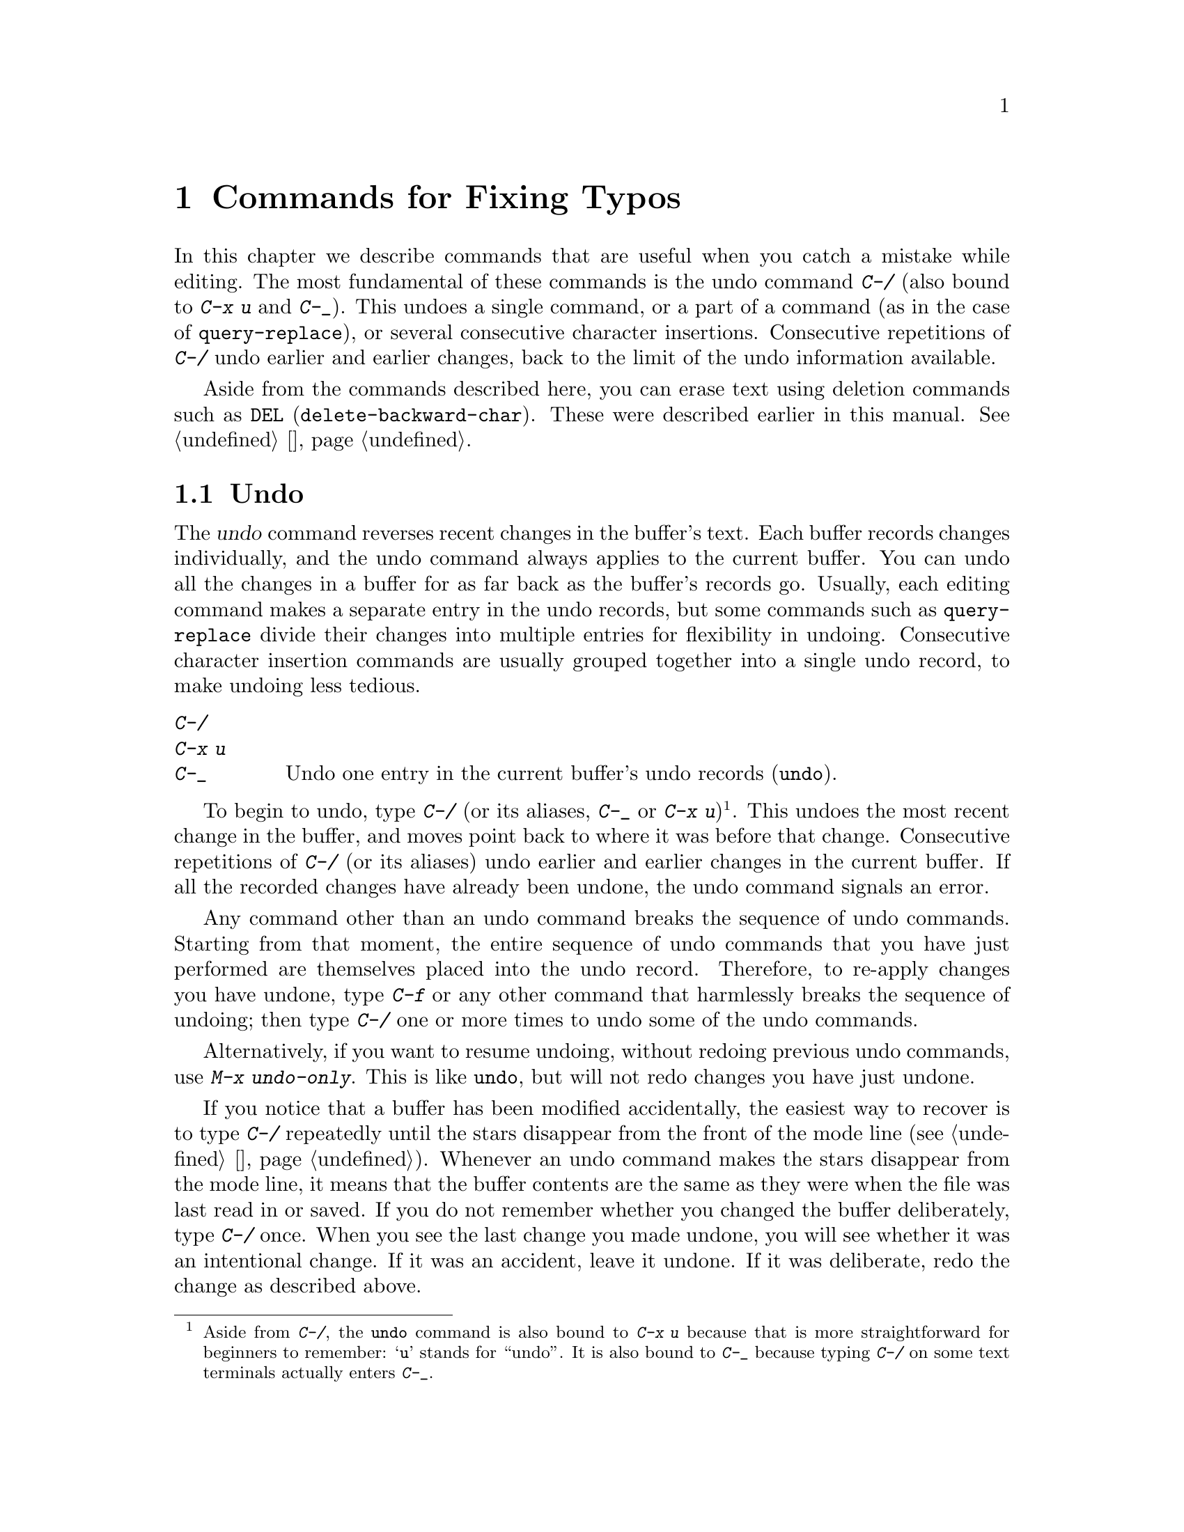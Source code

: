 @c ===========================================================================
@c
@c This file was generated with po4a. Translate the source file.
@c
@c ===========================================================================

@c This is part of the Emacs manual.
@c Copyright (C) 1985--1987, 1993--1995, 1997, 2001--2020 Free Software
@c Foundation, Inc.
@c See file emacs.texi for copying conditions.
@node Fixit
@chapter Commands for Fixing Typos
@cindex typos, fixing
@cindex mistakes, correcting

  In this chapter we describe commands that are useful when you catch a
mistake while editing.  The most fundamental of these commands is the undo
command @kbd{C-/} (also bound to @kbd{C-x u} and @kbd{C-_}).  This undoes a
single command, or a part of a command (as in the case of
@code{query-replace}), or several consecutive character insertions.
Consecutive repetitions of @kbd{C-/} undo earlier and earlier changes, back
to the limit of the undo information available.

  Aside from the commands described here, you can erase text using deletion
commands such as @key{DEL} (@code{delete-backward-char}).  These were
described earlier in this manual.  @xref{擦除}.

@menu
* Undo::                     The Undo commands.
* Transpose::                Exchanging two characters, words, lines, 
                               lists...
* Fixing Case::              Correcting case of last word entered.
* Spelling::                 Apply spelling checker to a word, or a whole 
                               file.
@end menu

@node Undo
@section Undo
@cindex undo
@cindex changes, undoing

  The @dfn{undo} command reverses recent changes in the buffer's text.  Each
buffer records changes individually, and the undo command always applies to
the current buffer.  You can undo all the changes in a buffer for as far
back as the buffer's records go.  Usually, each editing command makes a
separate entry in the undo records, but some commands such as
@code{query-replace} divide their changes into multiple entries for
flexibility in undoing.  Consecutive character insertion commands are
usually grouped together into a single undo record, to make undoing less
tedious.

@table @kbd
@item C-/
@itemx C-x u
@itemx C-_
Undo one entry in the current buffer's undo records (@code{undo}).
@end table

@kindex C-x u
@kindex C-_
@kindex C-/
@findex undo
  To begin to undo, type @kbd{C-/} (or its aliases, @kbd{C-_} or @kbd{C-x
u})@footnote{Aside from @kbd{C-/}, the @code{undo} command is also bound to
@kbd{C-x u} because that is more straightforward for beginners to remember:
@samp{u} stands for ``undo''.  It is also bound to @kbd{C-_} because typing
@kbd{C-/} on some text terminals actually enters @kbd{C-_}.}.  This undoes
the most recent change in the buffer, and moves point back to where it was
before that change.  Consecutive repetitions of @kbd{C-/} (or its aliases)
undo earlier and earlier changes in the current buffer.  If all the recorded
changes have already been undone, the undo command signals an error.

@cindex redo
@findex undo-only
  Any command other than an undo command breaks the sequence of undo
commands.  Starting from that moment, the entire sequence of undo commands
that you have just performed are themselves placed into the undo record.
Therefore, to re-apply changes you have undone, type @kbd{C-f} or any other
command that harmlessly breaks the sequence of undoing; then type @kbd{C-/}
one or more times to undo some of the undo commands.

  Alternatively, if you want to resume undoing, without redoing previous undo
commands, use @kbd{M-x undo-only}.  This is like @code{undo}, but will not
redo changes you have just undone.

  If you notice that a buffer has been modified accidentally, the easiest way
to recover is to type @kbd{C-/} repeatedly until the stars disappear from
the front of the mode line (@pxref{状态栏}).  Whenever an undo command makes
the stars disappear from the mode line, it means that the buffer contents
are the same as they were when the file was last read in or saved.  If you
do not remember whether you changed the buffer deliberately, type @kbd{C-/}
once.  When you see the last change you made undone, you will see whether it
was an intentional change.  If it was an accident, leave it undone.  If it
was deliberate, redo the change as described above.

Alternatively, you can discard all the changes since the buffer was last
visited or saved with @kbd{M-x revert-buffer} (@pxref{Reverting}).

@cindex selective undo
@kindex C-u C-/
  When there is an active region, any use of @code{undo} performs
@dfn{selective undo}: it undoes the most recent change within the region,
instead of the entire buffer.  However, when Transient Mark mode is off
(@pxref{禁用选区高亮}), @kbd{C-/} always operates on the entire buffer, ignoring
the region.  In this case, you can perform selective undo by supplying a
prefix argument to the @code{undo} command: @kbd{C-u C-/}.  To undo further
changes in the same region, repeat the @code{undo} command (no prefix
argument is needed).

  Some specialized buffers do not make undo records.  Buffers whose names
start with spaces never do; these buffers are used internally by Emacs to
hold text that users don't normally look at or edit.

@vindex undo-limit
@vindex undo-strong-limit
@vindex undo-outer-limit
@cindex undo limit
  When the undo information for a buffer becomes too large, Emacs discards the
oldest records from time to time (during @dfn{garbage collection}).  You can
specify how much undo information to keep by setting the variables
@code{undo-limit}, @code{undo-strong-limit}, and @code{undo-outer-limit}.
Their values are expressed in bytes.

  The variable @code{undo-limit} sets a soft limit: Emacs keeps undo data for
enough commands to reach this size, and perhaps exceed it, but does not keep
data for any earlier commands beyond that.  Its default value is 160000.
The variable @code{undo-strong-limit} sets a stricter limit: any previous
command (though not the most recent one)  that pushes the size past this
amount is forgotten.  The default value of @code{undo-strong-limit} is
240000.

  Regardless of the values of those variables, the most recent change is never
discarded unless it gets bigger than @code{undo-outer-limit} (normally
24,000,000).  At that point, Emacs discards the undo data and warns you
about it.  This is the only situation in which you cannot undo the last
command.  If this happens, you can increase the value of
@code{undo-outer-limit} to make it even less likely to happen in the
future.  But if you didn't expect the command to create such large undo
data, then it is probably a bug and you should report it.  @xref{Bugs,,
Reporting Bugs}.

@node Transpose
@section Transposing Text

@table @kbd
@item C-t
Transpose two characters (@code{transpose-chars}).
@item M-t
Transpose two words (@code{transpose-words}).
@item C-M-t
Transpose two balanced expressions (@code{transpose-sexps}).
@item C-x C-t
Transpose two lines (@code{transpose-lines}).
@item M-x transpose-sentences
Transpose two sentences (@code{transpose-sentences}).
@item M-x transpose-paragraphs
Transpose two paragraphs (@code{transpose-paragraphs}).
@item M-x transpose-regions
Transpose two regions.
@end table

@kindex C-t
@findex transpose-chars
  The common error of transposing two characters can be fixed, when they are
adjacent, with the @kbd{C-t} command (@code{transpose-chars}).  Normally,
@kbd{C-t} transposes the two characters on either side of point.  When given
at the end of a line, rather than transposing the last character of the line
with the newline, which would be useless, @kbd{C-t} transposes the last two
characters on the line.  So, if you catch your transposition error right
away, you can fix it with just a @kbd{C-t}.  If you don't catch it so fast,
you must move the cursor back between the two transposed characters before
you type @kbd{C-t}.  If you transposed a space with the last character of
the word before it, the word motion commands (@kbd{M-f}, @kbd{M-b}, etc.)
are a good way of getting there.  Otherwise, a reverse search (@kbd{C-r}) is
often the best way.  @xref{Search}.

@kindex C-x C-t
@findex transpose-lines
@kindex M-t
@findex transpose-words
@c Don't index C-M-t and transpose-sexps here, they are indexed in
@c programs.texi, in the "List Commands" node.
@c @kindex C-M-t
@c @findex transpose-sexps
  @kbd{M-t} transposes the word before point with the word after point
(@code{transpose-words}).  It moves point forward over a word, dragging the
word preceding or containing point forward as well.  The punctuation
characters between the words do not move.  For example, @w{@samp{FOO, BAR}}
transposes into @w{@samp{BAR, FOO}} rather than @w{@samp{BAR FOO,}}.  When
point is at the end of the line, it will transpose the word before point
with the first word on the next line.

@findex transpose-sentences
@findex transpose-paragraphs
  @kbd{C-M-t} (@code{transpose-sexps}) is a similar command for transposing
two expressions (@pxref{Expressions}), and @kbd{C-x C-t}
(@code{transpose-lines}) exchanges lines.  @kbd{M-x transpose-sentences} and
@kbd{M-x transpose-paragraphs} transpose sentences and paragraphs,
respectively.  These commands work like @kbd{M-t} except as regards the
units of text they transpose.

  A numeric argument to a transpose command serves as a repeat count: it tells
the transpose command to move the character (or word or expression or line)
before or containing point across several other characters (or words or
expressions or lines).  For example, @w{@kbd{C-u 3 C-t}} moves the character
before point forward across three other characters.  It would change
@samp{f@point{}oobar} into @samp{oobf@point{}ar}.  This is equivalent to
repeating @kbd{C-t} three times.  @kbd{C-u - 4 M-t} moves the word before
point backward across four words.  @kbd{C-u - C-M-t} would cancel the effect
of plain @kbd{C-M-t}.

  A numeric argument of zero is assigned a special meaning (because otherwise
a command with a repeat count of zero would do nothing): to transpose the
character (or word or expression or line) ending after point with the one
ending after the mark.

@findex transpose-regions
  @kbd{M-x transpose-regions} transposes the text between point and mark with
the text between the last two marks pushed to the mark ring (@pxref{设置标记}).
With a numeric prefix argument, it transposes the text between point and
mark with the text between two successive marks that many entries back in
the mark ring.  This command is best used for transposing multiple
characters (or words or sentences or paragraphs) in one go.

@node Fixing Case
@section Case Conversion

@table @kbd
@item M-- M-l
Convert last word to lower case.  Note @kbd{Meta--} is Meta-minus.
@item M-- M-u
Convert last word to all upper case.
@item M-- M-c
Convert last word to lower case with capital initial.
@end table

@kindex M-@t{-} M-l
@kindex M-@t{-} M-u
@kindex M-@t{-} M-c
  A very common error is to type words in the wrong case.  Because of this,
the word case-conversion commands @kbd{M-l}, @kbd{M-u}, and @kbd{M-c} have a
special feature when used with a negative argument: they do not move the
cursor.  As soon as you see you have mistyped the last word, you can simply
case-convert it and go on typing.  @xref{Case}.

@node Spelling
@section Checking and Correcting Spelling
@cindex spelling, checking and correcting
@cindex checking spelling
@cindex correcting spelling

  This section describes the commands to check the spelling of a single word
or of a portion of a buffer.  These commands only work if a spelling checker
program, one of Hunspell, Aspell, Ispell or Enchant, is installed.  These
programs are not part of Emacs, but one of them is usually installed on
GNU/Linux and other free operating systems.
@ifnottex
@xref{Top, Aspell,, aspell, The Aspell Manual}.
@end ifnottex

@table @kbd
@item M-$
Check and correct spelling of the word at point (@code{ispell-word}).  If
the region is active, do it for all words in the region instead.
@item M-x ispell
Check and correct spelling of all words in the buffer.  If the region is
active, do it for all words in the region instead.
@item M-x ispell-buffer
Check and correct spelling in the buffer.
@item M-x ispell-region
Check and correct spelling in the region.
@item M-x ispell-message
Check and correct spelling in a draft mail message, excluding cited
material.
@item M-x ispell-change-dictionary @key{RET} @var{dict} @key{RET}
Restart the spell-checker process, using @var{dict} as the dictionary.
@item M-x ispell-kill-ispell
Kill the spell-checker subprocess.
@item M-@key{TAB}
@itemx @key{ESC} @key{TAB}
@itemx C-M-i
Complete the word before point based on the spelling dictionary
(@code{ispell-complete-word}).
@item M-x flyspell-mode
Enable Flyspell mode, which highlights all misspelled words.
@item M-x flyspell-prog-mode
Enable Flyspell mode for comments and strings only.
@end table

@kindex M-$
@findex ispell-word
  To check the spelling of the word around or before point, and optionally
correct it as well, type @kbd{M-$} (@code{ispell-word}).  If a region is
active, @kbd{M-$} checks the spelling of all words within the region.
@xref{标记}.  (When Transient Mark mode is off, @kbd{M-$} always acts on the
word around or before point, ignoring the region; @pxref{禁用选区高亮}.)

@findex ispell
@findex ispell-buffer
@findex ispell-region
@cindex spell-checking the active region
  Similarly, the command @kbd{M-x ispell} performs spell-checking in the
region if one is active, or in the entire buffer otherwise.  The commands
@w{@kbd{M-x ispell-buffer}} and @w{@kbd{M-x ispell-region}} explicitly
perform spell-checking on the entire buffer or the region respectively.  To
check spelling in an email message you are writing, use @w{@kbd{M-x
ispell-message}}; that command checks the whole buffer, except for material
that is indented or appears to be cited from other messages.  @xref{Sending
Mail}.

  When one of these commands encounters what appears to be an incorrect word,
it asks you what to do.  It usually displays a list of numbered
@dfn{near-misses}---words that are close to the incorrect word.  Then you
must type a single-character response.  Here are the valid responses:

@table @kbd
@item @var{digit}
Replace the word, just this time, with one of the displayed near-misses.
Each near-miss is listed with a digit; type that digit to select it.

@item @key{SPC}
Skip this word---continue to consider it incorrect, but don't change it
here.

@item r @var{new} @key{RET}
Replace the word, just this time, with @var{new}.  (The replacement string
will be rescanned for more spelling errors.)

@item R @var{new} @key{RET}
Replace the word with @var{new}, and do a @code{query-replace} so you can
replace it elsewhere in the buffer if you wish.  (The replacements will be
rescanned for more spelling errors.)

@item a
Accept the incorrect word---treat it as correct, but only in this editing
session.

@item A
Accept the incorrect word---treat it as correct, but only in this editing
session and for this buffer.

@item i
Insert this word in your private dictionary file so that it will be
considered correct from now on, even in future sessions.

@item m
Like @kbd{i}, but you can also specify dictionary completion information.

@item u
Insert the lower-case version of this word in your private dic@-tion@-ary
file.

@item l @var{word} @key{RET}
Look in the dictionary for words that match @var{word}.  These words become
the new list of near-misses; you can select one of them as the replacement
by typing a digit.  You can use @samp{*} in @var{word} as a wildcard.

@item C-g
@itemx X
Quit interactive spell-checking, leaving point at the word that was being
checked.  You can restart checking again afterward with @w{@kbd{C-u M-$}}.

@item x
Quit interactive spell-checking and move point back to where it was when you
started spell-checking.

@item q
Quit interactive spell-checking and kill the spell-checker subprocess.

@item ?
Show the list of options.
@end table

@findex ispell-complete-word
  In Text mode and related modes, @kbd{M-@key{TAB}}
(@code{ispell-complete-word}) performs in-buffer completion based on
spelling correction.  Insert the beginning of a word, and then type
@kbd{M-@key{TAB}}; this shows a list of completions.  (If your window
manager intercepts @kbd{M-@key{TAB}}, type @w{@kbd{@key{ESC} @key{TAB}}} or
@kbd{C-M-i}.)  Each completion is listed with a digit or character; type
that digit or character to choose it.

@cindex @code{ispell} program
@findex ispell-kill-ispell
  Once started, the spell-checker subprocess continues to run, waiting for
something to do, so that subsequent spell-checking commands complete more
quickly.  If you want to get rid of the process, use @w{@kbd{M-x
ispell-kill-ispell}}.  This is not usually necessary, since the process uses
no processor time except when you do spelling correction.

@vindex ispell-dictionary
@vindex ispell-local-dictionary
@vindex ispell-personal-dictionary
@findex ispell-change-dictionary
  Spell-checkers look up spelling in two dictionaries: the standard dictionary
and your personal dictionary.  The standard dictionary is specified by the
variable @code{ispell-local-dictionary} or, if that is @code{nil}, by the
variable @code{ispell-dictionary}.  If both are @code{nil}, the spelling
program's default dictionary is used.  The command @w{@kbd{M-x
ispell-change-dictionary}} sets the standard dictionary for the buffer and
then restarts the subprocess, so that it will use a different standard
dictionary.  Your personal dictionary is specified by the variable
@code{ispell-personal-dictionary}.  If that is @code{nil}, the spelling
program looks for a personal dictionary in a default location, which is
specific to each spell-checker.

@vindex ispell-complete-word-dict
  A separate dictionary is used for word completion.  The variable
@code{ispell-complete-word-dict} specifies the file name of this
dictionary.  The completion dictionary must be different because it cannot
use the information about roots and affixes of the words, which
spell-checking uses to detect variations of words.  For some languages,
there is a spell-checking dictionary but no word completion dictionary.

@cindex Flyspell mode
@cindex mode, Flyspell
@findex flyspell-mode
  Flyspell mode is a minor mode that performs automatic spell-checking of the
text you type as you type it.  When it finds a word that it does not
recognize, it highlights that word.  Type @w{@kbd{M-x flyspell-mode}} to
toggle Flyspell mode in the current buffer.  To enable Flyspell mode in all
text mode buffers, add @code{flyspell-mode} to @code{text-mode-hook}.
@xref{Hooks}.  Note that, as Flyspell mode needs to check each word across
which you move, it will slow down cursor motion and scrolling commands.  It
also doesn't automatically check the text you didn't type or move across;
use @code{flyspell-region} or @code{flyspell-buffer} for that.

@findex flyspell-correct-word
@findex flyspell-auto-correct-word
@findex flyspell-correct-word-before-point
  When Flyspell mode highlights a word as misspelled, you can click on it with
@kbd{mouse-2} (@code{flyspell-correct-word}) to display a menu of possible
corrections and actions.  In addition, @kbd{C-.} or
@kbd{@key{ESC}-@key{TAB}} (@code{flyspell-auto-correct-word}) will propose
various successive corrections for the word at point, and @w{@kbd{C-c $}}
(@code{flyspell-correct-word-before-point}) will pop up a menu of possible
corrections.  Of course, you can always correct the misspelled word by
editing it manually in any way you like.

@findex flyspell-prog-mode
  Flyspell Prog mode works just like ordinary Flyspell mode, except that it
only checks words in comments and string constants.  This feature is useful
for editing programs.  Type @w{@kbd{M-x flyspell-prog-mode}} to enable or
disable this mode in the current buffer.  To enable this mode in all
programming mode buffers, add @code{flyspell-prog-mode} to
@code{prog-mode-hook} (@pxref{Hooks}).
